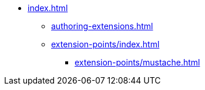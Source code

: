 * xref:index.adoc[]
** xref:authoring-extensions.adoc[]
** xref:extension-points/index.adoc[]
*** xref:extension-points/mustache.adoc[]
